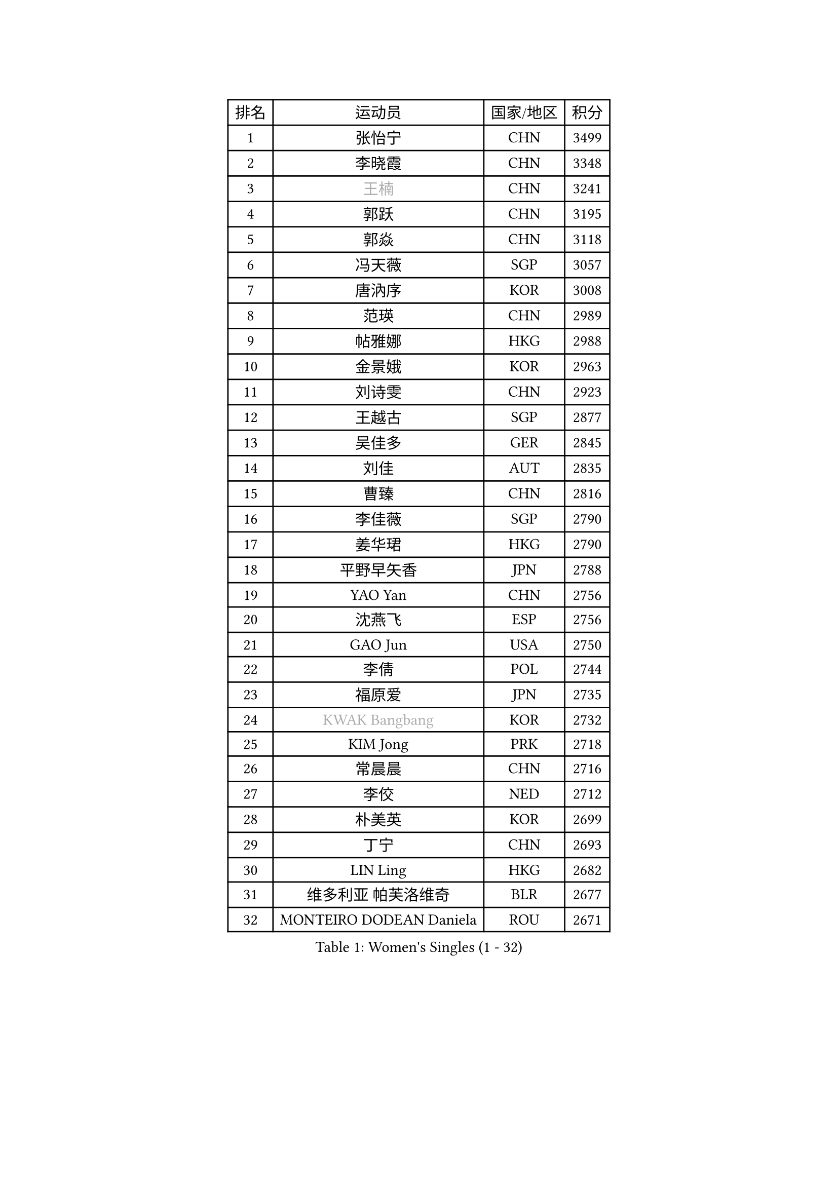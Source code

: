
#set text(font: ("Courier New", "NSimSun"))
#figure(
  caption: "Women's Singles (1 - 32)",
    table(
      columns: 4,
      [排名], [运动员], [国家/地区], [积分],
      [1], [张怡宁], [CHN], [3499],
      [2], [李晓霞], [CHN], [3348],
      [3], [#text(gray, "王楠")], [CHN], [3241],
      [4], [郭跃], [CHN], [3195],
      [5], [郭焱], [CHN], [3118],
      [6], [冯天薇], [SGP], [3057],
      [7], [唐汭序], [KOR], [3008],
      [8], [范瑛], [CHN], [2989],
      [9], [帖雅娜], [HKG], [2988],
      [10], [金景娥], [KOR], [2963],
      [11], [刘诗雯], [CHN], [2923],
      [12], [王越古], [SGP], [2877],
      [13], [吴佳多], [GER], [2845],
      [14], [刘佳], [AUT], [2835],
      [15], [曹臻], [CHN], [2816],
      [16], [李佳薇], [SGP], [2790],
      [17], [姜华珺], [HKG], [2790],
      [18], [平野早矢香], [JPN], [2788],
      [19], [YAO Yan], [CHN], [2756],
      [20], [沈燕飞], [ESP], [2756],
      [21], [GAO Jun], [USA], [2750],
      [22], [李倩], [POL], [2744],
      [23], [福原爱], [JPN], [2735],
      [24], [#text(gray, "KWAK Bangbang")], [KOR], [2732],
      [25], [KIM Jong], [PRK], [2718],
      [26], [常晨晨], [CHN], [2716],
      [27], [李佼], [NED], [2712],
      [28], [朴美英], [KOR], [2699],
      [29], [丁宁], [CHN], [2693],
      [30], [LIN Ling], [HKG], [2682],
      [31], [维多利亚 帕芙洛维奇], [BLR], [2677],
      [32], [MONTEIRO DODEAN Daniela], [ROU], [2671],
    )
  )#pagebreak()

#set text(font: ("Courier New", "NSimSun"))
#figure(
  caption: "Women's Singles (33 - 64)",
    table(
      columns: 4,
      [排名], [运动员], [国家/地区], [积分],
      [33], [李洁], [NED], [2662],
      [34], [WANG Chen], [CHN], [2643],
      [35], [塔玛拉 鲍罗斯], [CRO], [2642],
      [36], [克里斯蒂娜 托特], [HUN], [2634],
      [37], [LEE Eunhee], [KOR], [2634],
      [38], [LAU Sui Fei], [HKG], [2630],
      [39], [KOMWONG Nanthana], [THA], [2607],
      [40], [福冈春菜], [JPN], [2607],
      [41], [PENG Luyang], [CHN], [2596],
      [42], [RAO Jingwen], [CHN], [2583],
      [43], [WU Xue], [DOM], [2580],
      [44], [伊丽莎白 萨玛拉], [ROU], [2571],
      [45], [于梦雨], [SGP], [2539],
      [46], [石垣优香], [JPN], [2512],
      [47], [HIURA Reiko], [JPN], [2509],
      [48], [XIAN Yifang], [FRA], [2506],
      [49], [SUN Beibei], [SGP], [2481],
      [50], [FUJINUMA Ai], [JPN], [2481],
      [51], [GANINA Svetlana], [RUS], [2471],
      [52], [LI Qiangbing], [AUT], [2446],
      [53], [PAOVIC Sandra], [CRO], [2439],
      [54], [倪夏莲], [LUX], [2436],
      [55], [STEFANOVA Nikoleta], [ITA], [2434],
      [56], [POTA Georgina], [HUN], [2429],
      [57], [JEE Minhyung], [AUS], [2403],
      [58], [张瑞], [HKG], [2400],
      [59], [SCHALL Elke], [GER], [2398],
      [60], [BARTHEL Zhenqi], [GER], [2394],
      [61], [#text(gray, "KOSTROMINA Tatyana")], [BLR], [2392],
      [62], [JEON Hyekyung], [KOR], [2389],
      [63], [ODOROVA Eva], [SVK], [2387],
      [64], [PAVLOVICH Veronika], [BLR], [2378],
    )
  )#pagebreak()

#set text(font: ("Courier New", "NSimSun"))
#figure(
  caption: "Women's Singles (65 - 96)",
    table(
      columns: 4,
      [排名], [运动员], [国家/地区], [积分],
      [65], [JIA Jun], [CHN], [2376],
      [66], [TAN Wenling], [ITA], [2368],
      [67], [PROKHOROVA Yulia], [RUS], [2365],
      [68], [藤井宽子], [JPN], [2365],
      [69], [EKHOLM Matilda], [SWE], [2364],
      [70], [HUANG Yi-Hua], [TPE], [2359],
      [71], [侯美玲], [TUR], [2352],
      [72], [单晓娜], [GER], [2352],
      [73], [TASEI Mikie], [JPN], [2345],
      [74], [NEGRISOLI Laura], [ITA], [2337],
      [75], [LI Xue], [FRA], [2332],
      [76], [LU Yun-Feng], [TPE], [2332],
      [77], [SOLJA Amelie], [AUT], [2328],
      [78], [ZHU Fang], [ESP], [2327],
      [79], [LOVAS Petra], [HUN], [2309],
      [80], [PASKAUSKIENE Ruta], [LTU], [2304],
      [81], [PESOTSKA Margaryta], [UKR], [2303],
      [82], [FEHER Gabriela], [SRB], [2298],
      [83], [KRAVCHENKO Marina], [ISR], [2295],
      [84], [SKOV Mie], [DEN], [2295],
      [85], [#text(gray, "KOTIKHINA Irina")], [RUS], [2283],
      [86], [DVORAK Galia], [ESP], [2277],
      [87], [SIBLEY Kelly], [ENG], [2276],
      [88], [#text(gray, "JIAO Yongli")], [ESP], [2274],
      [89], [KONISHI An], [JPN], [2274],
      [90], [PARTYKA Natalia], [POL], [2266],
      [91], [石贺净], [KOR], [2266],
      [92], [MOON Hyunjung], [KOR], [2264],
      [93], [BILENKO Tetyana], [UKR], [2260],
      [94], [#text(gray, "TAN Paey Fern")], [SGP], [2258],
      [95], [#text(gray, "MIROU Maria")], [GRE], [2256],
      [96], [TIKHOMIROVA Anna], [RUS], [2255],
    )
  )#pagebreak()

#set text(font: ("Courier New", "NSimSun"))
#figure(
  caption: "Women's Singles (97 - 128)",
    table(
      columns: 4,
      [排名], [运动员], [国家/地区], [积分],
      [97], [NTOULAKI Ekaterina], [GRE], [2237],
      [98], [#text(gray, "KIM Mi Yong")], [PRK], [2236],
      [99], [BOLLMEIER Nadine], [GER], [2233],
      [100], [TIMINA Elena], [NED], [2232],
      [101], [YU Kwok See], [HKG], [2232],
      [102], [VACENOVSKA Iveta], [CZE], [2232],
      [103], [STRBIKOVA Renata], [CZE], [2231],
      [104], [ROBERTSON Laura], [GER], [2230],
      [105], [KRAMER Tanja], [GER], [2229],
      [106], [BAKULA Andrea], [CRO], [2228],
      [107], [LANG Kristin], [GER], [2224],
      [108], [MOLNAR Cornelia], [CRO], [2220],
      [109], [IVANCAN Irene], [GER], [2209],
      [110], [ERDELJI Anamaria], [SRB], [2207],
      [111], [LAY Jian Fang], [AUS], [2205],
      [112], [GRUNDISCH Carole], [FRA], [2192],
      [113], [若宫三纱子], [JPN], [2184],
      [114], [ETSUZAKI Ayumi], [JPN], [2183],
      [115], [郑怡静], [TPE], [2182],
      [116], [DOLGIKH Maria], [RUS], [2173],
      [117], [YAN Chimei], [SMR], [2171],
      [118], [TERUI Moemi], [JPN], [2170],
      [119], [KIM Junghyun], [KOR], [2169],
      [120], [MIAO Miao], [AUS], [2165],
      [121], [MOCROUSOV Elena], [MDA], [2161],
      [122], [SHIM Serom], [KOR], [2158],
      [123], [RAMIREZ Sara], [ESP], [2158],
      [124], [HIRICI Cristina], [ROU], [2154],
      [125], [石川佳纯], [JPN], [2147],
      [126], [FADEEVA Oxana], [RUS], [2145],
      [127], [KASABOVA Asya], [BUL], [2145],
      [128], [徐孝元], [KOR], [2144],
    )
  )